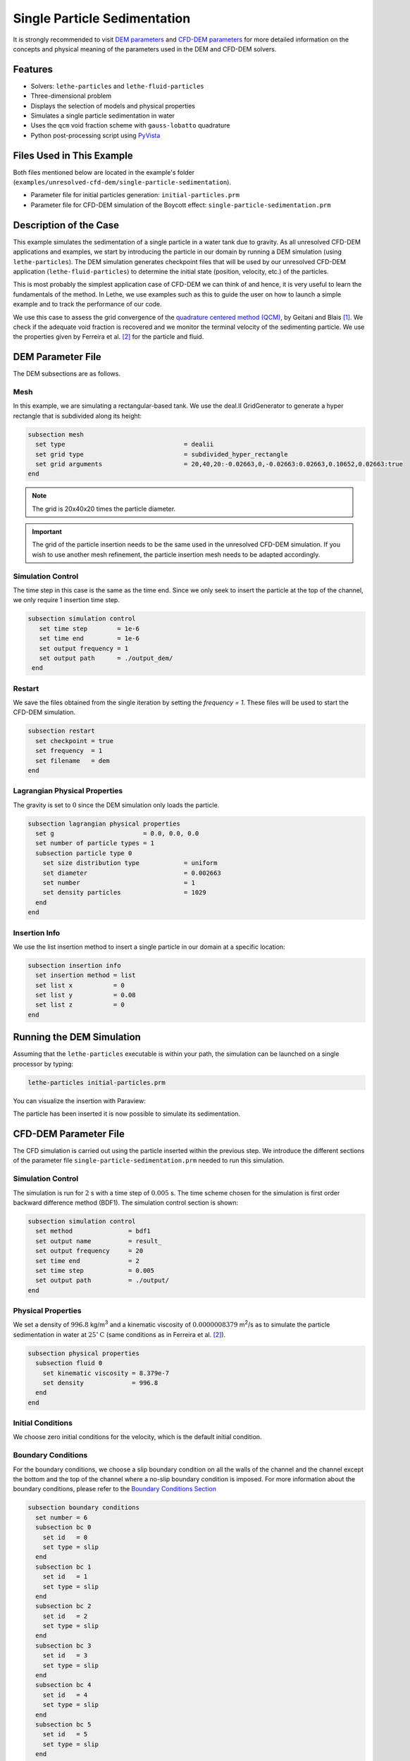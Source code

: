 ==================================
Single Particle Sedimentation
==================================

It is strongly recommended to visit `DEM parameters <../../../parameters/dem/dem.html>`_  and `CFD-DEM parameters <../../../parameters/unresolved-cfd-dem/unresolved-cfd-dem.html>`_ for more detailed information on the concepts and physical meaning of the parameters used in the DEM and CFD-DEM solvers.

----------------------------------
Features
----------------------------------

- Solvers: ``lethe-particles`` and ``lethe-fluid-particles``
- Three-dimensional problem
- Displays the selection of models and physical properties
- Simulates a single particle sedimentation in water
- Uses the ``qcm`` void fraction scheme with ``gauss-lobatto`` quadrature
- Python post-processing script using `PyVista <https://docs.pyvista.org/>`_


---------------------------
Files Used in This Example
---------------------------

Both files mentioned below are located in the example's folder (``examples/unresolved-cfd-dem/single-particle-sedimentation``).

- Parameter file for initial particles generation: ``initial-particles.prm``
- Parameter file for CFD-DEM simulation of the Boycott effect: ``single-particle-sedimentation.prm``


-----------------------
Description of the Case
-----------------------

This example simulates the sedimentation of a single particle in a water tank due to gravity. As all unresolved CFD-DEM applications and examples, we start by introducing the particle in our domain by running a DEM simulation (using ``lethe-particles``). The DEM simulation generates checkpoint files that will be used by our unresolved CFD-DEM application (``lethe-fluid-particles``) to determine the initial state (position, velocity, etc.) of the particles.

This is most probably the simplest application case of CFD-DEM we can think of and hence, it is very useful to learn the fundamentals of the method. In Lethe, we use examples such as this to guide the user on how to launch a simple example and to track the performance of our code.

We use this case to assess the grid convergence of the `quadrature centered method (QCM) <../../../parameters/unresolved-cfd-dem/void-fraction.html>`_, by Geitani and Blais [#geitani2023]_. We check if the adequate void fraction is recovered and we monitor the terminal velocity of the sedimenting particle. We use the properties given by Ferreira et al. [#ferreira2023]_ for the particle and fluid.

-------------------
DEM Parameter File
-------------------

The DEM subsections are as follows.

Mesh
~~~~~

In this example, we are simulating a rectangular-based tank. We use the deal.II GridGenerator to generate a hyper rectangle that is subdivided along its height:

.. code-block:: text

    subsection mesh
      set type                                = dealii
      set grid type                           = subdivided_hyper_rectangle
      set grid arguments                      = 20,40,20:-0.02663,0,-0.02663:0.02663,0.10652,0.02663:true
    end

.. note::
    The grid is 20x40x20 times the particle diameter.

.. important::
    The grid of the particle insertion needs to be the same used in the unresolved CFD-DEM simulation. If you wish to use another mesh refinement, the particle insertion mesh needs to be adapted accordingly.

Simulation Control
~~~~~~~~~~~~~~~~~~~~~~~~~~~~

The time step in this case is the same as the time end. Since we only seek to insert the particle at the top of the channel, we only require 1 insertion time step. 


.. code-block:: text

   subsection simulation control
      set time step        = 1e-6
      set time end         = 1e-6
      set output frequency = 1
      set output path      = ./output_dem/
    end

Restart
~~~~~~~~~~~~~~~~~~~

We save the files obtained from the single iteration by setting the `frequency = 1`. These files will be used to start the CFD-DEM simulation.

.. code-block:: text

    subsection restart
      set checkpoint = true
      set frequency  = 1
      set filename   = dem
    end

Lagrangian Physical Properties
~~~~~~~~~~~~~~~~~~~~~~~~~~~~~~~

The gravity is set to :math:`0` since the DEM simulation only loads the particle.

.. code-block:: text

    subsection lagrangian physical properties
      set g                        = 0.0, 0.0, 0.0
      set number of particle types = 1
      subsection particle type 0
        set size distribution type            = uniform
        set diameter                          = 0.002663
        set number                            = 1
        set density particles                 = 1029
      end
    end

Insertion Info
~~~~~~~~~~~~~~~~~~~

We use the list insertion method to insert a single particle in our domain at a specific location:

.. code-block:: text

    subsection insertion info
      set insertion method = list
      set list x           = 0
      set list y           = 0.08
      set list z           = 0
    end


---------------------------
Running the DEM Simulation
---------------------------
Assuming that the ``lethe-particles`` executable is within your path, the simulation can be launched on a single processor by typing:

.. code-block:: text
  :class: copy-button

  lethe-particles initial-particles.prm

You can visualize the insertion with Paraview:

.. image:: images/particle_insertion.png
    :alt: inserted particle at the top of the channel
    :align: center

The particle has been inserted it is now possible to simulate its sedimentation.


-----------------------
CFD-DEM Parameter File
-----------------------

The CFD simulation is carried out using the particle inserted within the previous step. We introduce the different sections of the parameter file ``single-particle-sedimentation.prm`` needed to run this simulation. 

Simulation Control
~~~~~~~~~~~~~~~~~~~~~~~~~~~~

The simulation is run for :math:`2` s with a time step of :math:`0.005` s. The time scheme chosen for the simulation is first order backward difference method (BDF1). The simulation control section is shown:

.. code-block:: text

    subsection simulation control
      set method               = bdf1
      set output name          = result_
      set output frequency     = 20
      set time end             = 2
      set time step            = 0.005
      set output path          = ./output/
    end

Physical Properties
~~~~~~~~~~~~~~~~~~~~~~~~~~~~

We set a density of :math:`996.8` kg/m\ :sup:`3` and a kinematic viscosity of :math:`0.0000008379` m\ :sup:`2`/s as to simulate the particle sedimentation in water at :math:`25^\circ\text{C}` (same conditions as in Ferreira et al. [#ferreira2023]_).


.. code-block:: text

    subsection physical properties
      subsection fluid 0
        set kinematic viscosity = 8.379e-7
        set density             = 996.8
      end
    end

Initial Conditions
~~~~~~~~~~~~~~~~~~

We choose zero initial conditions for the velocity, which is the default initial condition.

.. code-block:: text

Boundary Conditions
~~~~~~~~~~~~~~~~~~~~~~~~~~~~

For the boundary conditions, we choose a slip boundary condition on all the walls of the channel and the channel except the bottom and the top of the channel where a no-slip boundary condition is imposed. For more information about the boundary conditions, please refer to the `Boundary Conditions Section <../../../parameters/cfd/boundary_conditions_cfd.html>`_

.. code-block:: text

    subsection boundary conditions
      set number = 6
      subsection bc 0
        set id   = 0
        set type = slip
      end
      subsection bc 1
        set id   = 1
        set type = slip
      end
      subsection bc 2
        set id   = 2
        set type = slip
      end
      subsection bc 3
        set id   = 3
        set type = slip
      end
      subsection bc 4
        set id   = 4
        set type = slip
      end
      subsection bc 5
        set id   = 5
        set type = slip
      end
    end

Lagrangian Physical Properties
~~~~~~~~~~~~~~~~~~~~~~~~~~~~~~~

This section is identical to the one previously mentioned for the DEM simulation of particle insertion. The only difference is the definition of gravity. For the vertical case, we set :math:`g_y = -9.81` and :math:`g_x = g_z = 0`


Void Fraction
~~~~~~~~~~~~~~~~~~~~~~~~~~~~
Since we are calculating the void fraction using the particle insertion of the DEM simulation, we set the ``mode`` to ``dem``. For this, we need to read the dem files which we already wrote using check-pointing. We, therefore, set the ``read dem`` to ``true`` and specify the prefix of the dem files to be dem.
We choose to use the quadrature centered method (`QCM <../../../theory/unresolved_cfd-dem/void-fraction.html>`_) to calculate the void fraction. For this, we specify the ``mode`` to be ``qcm``.

We want the radius of our volume averaging sphere to be equal to the length of the element where the void fraction is being calculated. We do not want the volume of the sphere to be equal to the volume of the element. For this, we set the ``qcm sphere equal cell volume`` equals to ``false``. Then, we set the diameter of the QCM sphere to be twice the size of our particle's diameter. We also set the smoothing length equal to 10 times the particle diameter. Lastly, we choose the ``gauss-lobatto`` quadrature rule with 5 quadrature points. More details on these parameters are available on the `documentation on void fraction parameters <../../../theory/unresolved_cfd-dem/void-fraction.html>`_.

.. code-block:: text

    subsection void fraction
      set mode                         = qcm
      set qcm sphere equal cell volume = false
      set qcm sphere diameter          = 0.005326
      set read dem                     = true
      set dem file name                = dem
      set l2 smoothing length          = 0.02663
      set quadrature rule              = gauss-lobatto
      set n quadrature points          = 5
    end


CFD-DEM
~~~~~~~~~~~~~~~~~~~~~~~~~~~~

The CFD-DEM section is:

.. code-block:: text

    subsection cfd-dem
      set grad div                      = true
      set void fraction time derivative = true
      set drag force                    = true
      set buoyancy force                = true
      set shear force                   = false
      set pressure force                = false
      set drag model                    = rong
      set coupling frequency            = 100
      set grad-div length scale         = 0.005
      set vans model                    = modelA
    end


For drag, we use the Rong model to determine the momentum transfer exchange coefficient. The VANS model we are solving is model A. 


Non-linear Solver
~~~~~~~~~~~~~~~~~

We simply use the default non-linear solver for this simulation.

Linear Solver
~~~~~~~~~~~~~

.. code-block:: text

    subsection linear solver
      subsection fluid dynamics
        set method                                = gmres
        set max iters                             = 500
        set relative residual                     = 1e-3
        set minimum residual                      = 1e-10
        set preconditioner                        = ilu
        set ilu preconditioner fill               = 0
        set ilu preconditioner absolute tolerance = 1e-12
        set ilu preconditioner relative tolerance = 1
        set verbosity                             = verbose
      end
    end

For more information about the linear solver, please refer to the `Linear Solver Section <../../../parameters/cfd/linear_solver_control.html>`_

------------------------------
Running the CFD-DEM Simulation
------------------------------

The simulation is run using the ``lethe-fluid-particles`` application.  Assuming that the executable is within your path, the simulation can be launched as per the following command:

.. code-block:: text
  :class: copy-button

  lethe-fluid-particles single-particle-sedimentation.prm

---------------
Post-processing
---------------
A Python post-processing code called ``single_particle_sedimentation.py`` is provided with this example. It is used to plot the same quantities we show in the results of this example for a single simulation. The script uses the `PyVista <https://docs.pyvista.org/>`_ library to plot the results.

Running the script is as simple as launching the following command:

.. code-block:: text
  :class: copy-button

   python3 single_particle_sedimentation.py --particle_pvd $PATH_TO_YOUR_PARTICLE_PVD --fluid_pvd $PATH_TO_YOUR_FLUID_PVD



--------
Results
--------

As explained, this example is meant to assess QCM's mesh independency. For this, we need to put some limts to our unresolved CFD-DEM approach, namely:

* Currently, when looping through the cells, we can only have access to informations about particles inside the current cell or its immediate neighbors. This is a common limitation as accessing higher neighborhood layers can be computationnaly expensive. Hence, the finest element we use is of the same size of the particle (:math:`S_c/d_p \geq 1.0`, where :math:`S_c` is the characteristic size of our element and :math:`d_p` is the particle's diameter).
* We do not want our quadrature sphere size to change with the element size. So, we set the ``qcm sphere equal cell volume`` to ``false`` and set the sphere diameter to be twice the particle's diameter for all mesh refinements (:math:`D_{qcm}/d_p = 2.0` corresponding to an approximated maximum quadrature sphere size :math:`D_{qcm}` we can have for the finest mesh :math:`S_c/d_p = 1.0`).
* Regardless of the QCM sphere size, we need to guarantee the spheres together cover our entire domain so that we conserve mass (i.e., have all particles accounted for while calculating the void fraction). However, if we use the same number and size of QCM spheres for all meshes, eventually we will have uncovered regions of our domain. To avoid this, we increase the number of quadrature points used in the void fraction calculation by applying ``set n quadrature points = 5`` (this number can be increased for coarser meshes). We use the same number of quadrature points for all mesh refinements to avoid any bias in the results.
* To improve domain coverage, we use Gauss-Lobatto quadrature rule as the quadrature points are more evenly distributed than the default Gauss quadrature.
* Lastly, we need to consistently refine our meshes so that the particle falls in the same relative position to our degrees of freedom. This is important because if we analyze how our void fraction value evolves in a line conciding with the particle's falling trajectory, the magnitudes of the projected void fraction will vary with how far the particle is from the degrees of freedom.

The above factors considered, we can now analyse the results. First, we show a video of the particle falling in the fluid for the finest mesh. The arrows stand for the velocity of the surrounding fluid. 

.. raw:: html
    
    <iframe width="560" height="315" src="https://www.youtube.com/embed/LgpIKRKKEmQ" title="Particle sedimentation in water with Unresolved CFD-DEM" frameborder="0" allow="accelerometer; autoplay; clipboard-write; encrypted-media; gyroscope; picture-in-picture; web-share" referrerpolicy="strict-origin-when-cross-origin" allowfullscreen></iframe>

The same simulation is run for 4 different mesh refinements, :math:`S_c/d_p` of 1.0, 1.7, 2.0, 3.3; and 3 different void fraction smoothing lengths, :math:`L/d_p` of 2, 5, and 10. First, we compare the results of the particle velocity with the analytical solution using Dallavalle's drag correlation. As shown in the following figure, all results are close to the expected analytical results. Specifically, the coarser the mesh and the smaller the smoothing length, the results approximate more to the analytical results. However, the difference is incipient, which indicates any solution would be valid.

.. image:: images/terminal_velocity.png
    :alt: terminal velocity of the particle
    :align: center


We also compare the void fraction convergence in a line conciding with the particle's falling trajectory. As shown in the following figure, regardless of the void fraction smoothing length, the void fraction converges with the mesh refinement, which is a good indicator of the QCM's mesh independence.

.. image:: images/voidfraction_convergence.png
    :alt: void fraction convergence in a line conciding with the particle's falling trajectory
    :align: center

---------
Reference
---------
.. [#geitani2023] \T. E. Geitani and B. Blais, “Quadrature-Centered Averaging Scheme for Accurate and Continuous Void Fraction Calculation in Computational Fluid Dynamics–Discrete Element Method Simulations”, *Industrial & Engineering Chemistry Research*, vol. 62, Mar. 2023. doi: `10.1021/acs.iecr.3c00172 <https://doi.org/10.1021/acs.iecr.3c00172>`_\.

.. [#ferreira2023] \V. O. Ferreira, T. E. Geitani, D. Silva, B. Blais, and G. C. Lopes, “In-depth validation of unresolved CFD-DEM simulations of liquid fluidized beds,” *Powder Technol.*, vol. 426, pp. 118652, Aug. 2023, doi: `10.1016/j.powtec.2023.118652 <https://doi.org/10.1016/j.powtec.2023.118652>`_\.